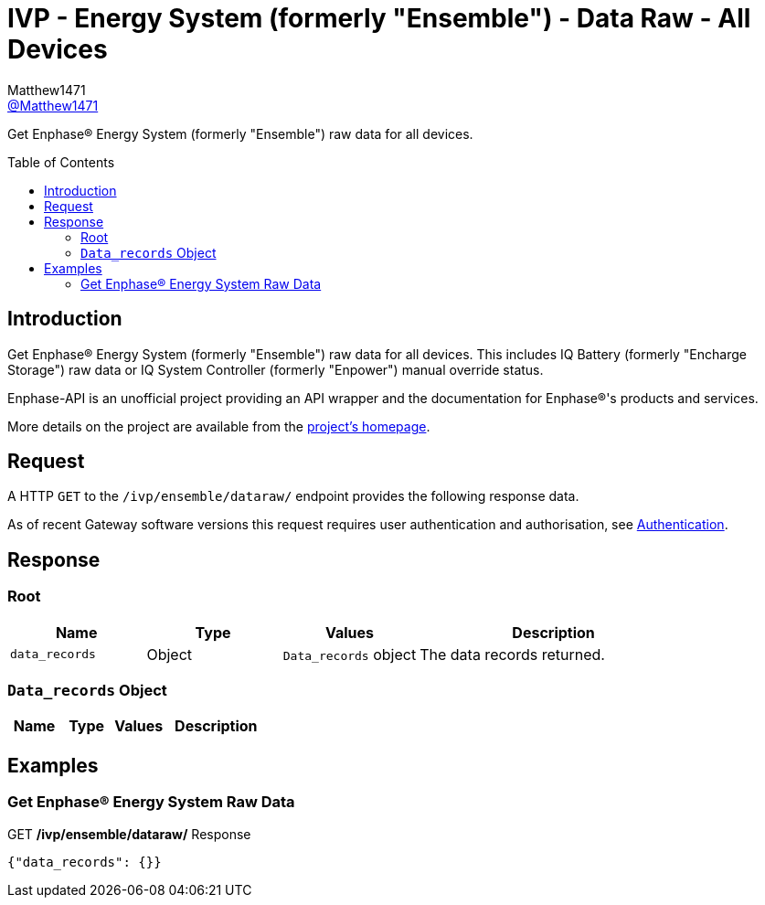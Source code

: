 = IVP - Energy System (formerly "Ensemble") - Data Raw - All Devices
:toc: preamble
Matthew1471 <https://github.com/matthew1471[@Matthew1471]>;

// Document Settings:

// Set the ID Prefix and ID Separators to be consistent with GitHub so links work irrespective of rendering platform. (https://docs.asciidoctor.org/asciidoc/latest/sections/id-prefix-and-separator/)
:idprefix:
:idseparator: -

// Any code blocks will be in JSON by default.
:source-language: json

ifndef::env-github[:icons: font]

// Set the admonitions to have icons (Github Emojis) if rendered on GitHub (https://blog.mrhaki.com/2016/06/awesome-asciidoctor-using-admonition.html).
ifdef::env-github[]
:status:
:caution-caption: :fire:
:important-caption: :exclamation:
:note-caption: :paperclip:
:tip-caption: :bulb:
:warning-caption: :warning:
endif::[]

// Document Variables:
:release-version: 1.0
:url-org: https://github.com/Matthew1471
:url-repo: {url-org}/Enphase-API
:url-contributors: {url-repo}/graphs/contributors

Get Enphase(R) Energy System (formerly "Ensemble") raw data for all devices.

== Introduction

Get Enphase(R) Energy System (formerly "Ensemble") raw data for all devices. This includes IQ Battery (formerly "Encharge Storage") raw data or IQ System Controller (formerly "Enpower") manual override status.

Enphase-API is an unofficial project providing an API wrapper and the documentation for Enphase(R)'s products and services.

More details on the project are available from the xref:../../../../../README.adoc[project's homepage].

== Request

A HTTP `GET` to the `/ivp/ensemble/dataraw/` endpoint provides the following response data.

As of recent Gateway software versions this request requires user authentication and authorisation, see xref:../../../Authentication.adoc[Authentication].

== Response

=== Root

[cols="1,1,1,2", options="header"]
|===
|Name
|Type
|Values
|Description

|`data_records`
|Object
|`Data_records` object
|The data records returned.

|===

=== `Data_records` Object

[cols="1,1,1,2", options="header"]
|===
|Name
|Type
|Values
|Description

|===

== Examples

=== Get Enphase(R) Energy System Raw Data

.GET */ivp/ensemble/dataraw/* Response
[source,json,subs="+quotes"]
----
{"data_records": {}}
----
